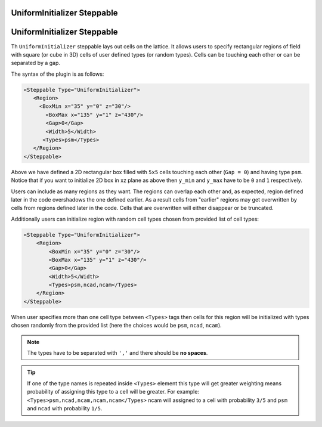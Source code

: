 UniformInitializer Steppable
----------------------------

UniformInitializer Steppable
----------------------------

Th ``UniformInitializer`` steppable lays out cells on the lattice. It allows users to specify
rectangular regions of field with square (or cube in 3D) cells of user
defined types (or random types). Cells can be touching each other or can
be separated by a gap.

The syntax of the plugin is as follows:

.. code-block:: xml

    <Steppable Type="UniformInitializer">
       <Region>
         <BoxMin x="35" y="0" z="30"/>
           <BoxMax x="135" y="1" z="430"/>
           <Gap>0</Gap>
           <Width>5</Width>
          <Types>psm</Types>
       </Region>
    </Steppable>


Above we have defined a 2D rectangular box filled with ``5x5`` cells
touching each other (``Gap = 0``) and having type ``psm``. Notice that if you want
to initialize 2D box in xz plane as above then ``y_min`` and ``y_max`` have to
be ``0`` and ``1`` respectively.

Users can include as many regions as they want. The regions can overlap
each other and, as expected, region defined later in the code overshadows
the one defined earlier. As a result cells from "earlier" regions may
get overwritten by cells from regions defined later in the code. Cells
that are overwritten will either disappear or be truncated.

Additionally users can initialize region with random cell types chosen
from provided list of cell types:

.. code-block:: xml

    <Steppable Type="UniformInitializer">
        <Region>
            <BoxMin x="35" y="0" z="30"/>
            <BoxMax x="135" y="1" z="430"/>
            <Gap>0</Gap>
            <Width>5</Width>
            <Types>psm,ncad,ncam</Types>
        </Region>
    </Steppable>


When user specifies more than one cell type between ``<Types>`` tags then
cells for this region will be initialized with types chosen randomly
from the provided list (here the choices would be ``psm``, ``ncad``, ``ncam``).

.. note::

    The types have to be separated with ``','`` and there should be
    **no spaces**.

.. tip::

    If one of the type names is repeated inside ``<Types>`` element
    this type will get greater weighting means probability of assigning this
    type to a cell will be greater. For example:
    ``<Types>psm,ncad,ncam,ncam,ncam</Types>`` ncam will assigned to a cell with
    probability ``3/5`` and ``psm`` and ``ncad`` with probability ``1/5``.
